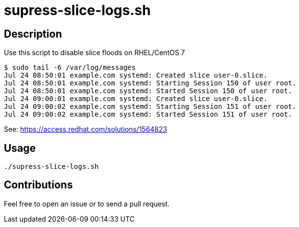 = supress-slice-logs.sh


== Description

Use this script to disable slice floods on RHEL/CentOS 7

```
$ sudo tail -6 /var/log/messages
Jul 24 08:50:01 example.com systemd: Created slice user-0.slice.
Jul 24 08:50:01 example.com systemd: Starting Session 150 of user root.
Jul 24 08:50:01 example.com systemd: Started Session 150 of user root.
Jul 24 09:00:01 example.com systemd: Created slice user-0.slice.
Jul 24 09:00:02 example.com systemd: Starting Session 151 of user root.
Jul 24 09:00:02 example.com systemd: Started Session 151 of user root.
```

See: https://access.redhat.com/solutions/1564823


== Usage

```sh
./supress-slice-logs.sh

```

== Contributions

Feel free to open an issue or to send a pull request.
